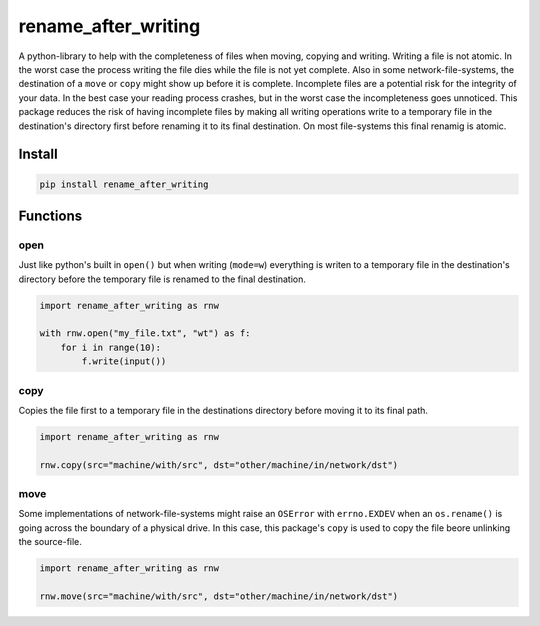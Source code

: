 ####################
rename_after_writing
####################
|TestStatus| |PyPiStatus| |BlackStyle| |PackStyleBlack|

A python-library to help with the completeness of files when moving, copying and writing.
Writing a file is not atomic. In the worst case the process writing the file
dies while the file is not yet complete.
Also in some network-file-systems, the destination of a ``move`` or ``copy`` might show up before it is complete.
Incomplete files are a potential risk for the integrity of your data.
In the best case your reading process crashes, but in the worst case the incompleteness goes unnoticed.
This package reduces the risk of having incomplete files by making all writing
operations write to a temporary file in the destination's directory first before renaming it to its final destination.
On most file-systems this final renamig is atomic.


*******
Install
*******

.. code-block::

    pip install rename_after_writing


*********
Functions
*********

open
====

Just like python's built in ``open()`` but when writing (``mode=w``) everything is writen
to a temporary file in the destination's directory before the temporary file is renamed to the final destination.

.. code-block:: python

    import rename_after_writing as rnw

    with rnw.open("my_file.txt", "wt") as f:
        for i in range(10):
            f.write(input())


copy
====

Copies the file first to a temporary file in the destinations directory
before moving it to its final path.


.. code-block:: python

    import rename_after_writing as rnw

    rnw.copy(src="machine/with/src", dst="other/machine/in/network/dst")


move
====

Some implementations of network-file-systems might raise an
``OSError`` with ``errno.EXDEV`` when an ``os.rename()`` is going across the
boundary of a physical drive.
In this case, this package's ``copy`` is used to copy the file beore unlinking
the source-file.


.. code-block:: python

    import rename_after_writing as rnw

    rnw.move(src="machine/with/src", dst="other/machine/in/network/dst")


.. |BlackStyle| image:: https://img.shields.io/badge/code%20style-black-000000.svg
    :target: https://github.com/psf/black

.. |TestStatus| image:: https://github.com/cherenkov-plenoscope/rename_after_writing/actions/workflows/test.yml/badge.svg?branch=main
    :target: https://github.com/cherenkov-plenoscope/rename_after_writing/actions/workflows/test.yml

.. |PyPiStatus| image:: https://img.shields.io/pypi/v/rename_after_writing
    :target: https://pypi.org/project/rename_after_writing

.. |PackStyleBlack| image:: https://img.shields.io/badge/pack%20style-black-000000.svg
    :target: https://github.com/cherenkov-plenoscope/black_pack

